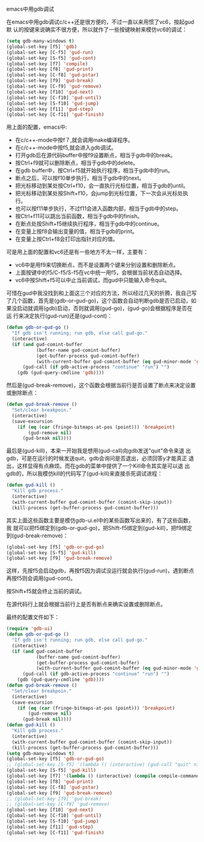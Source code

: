 emacs中用gdb调试

在emacs中用gdb调试c/c++还是很方便的，不过一直以来用惯了vc6，按起gud默
认的按键来说确实不很方便，所以就作了一些按键映射来模仿vc6的调试：

#+BEGIN_SRC emacs-lisp
(setq gdb-many-windows t)
(global-set-key [f5] 'gdb)
(global-set-key [C-f5] 'gud-run)
(global-set-key [S-f5] 'gud-cont)
(global-set-key [f7] 'compile)
(global-set-key [f8] 'gud-print)
(global-set-key [C-f8] 'gud-pstar)
(global-set-key [f9] 'gud-break)
(global-set-key [C-f9] 'gud-remove)
(global-set-key [f10] 'gud-next)
(global-set-key [C-f10] 'gud-until)
(global-set-key [S-f10] 'gud-jump)
(global-set-key [f11] 'gud-step)
(global-set-key [C-f11] 'gud-finish)
#+END_SRC

用上面的配置，emacs中:

+ 在c/c++-mode中按f７,就会调用make编译程序。
+ 在c/c++-mode中按f5,就会进入gdb调试。
+ 打开gdb后在源代码buffer中按f9设置断点，相当于gdb中的break。
+ 按Ctrl+f9就可以删除断点，相当于gdb中的delete。
+ 在gdb buffer中，按Ctrl+f5就开始执行程序，相当于gdb中的run。
+ 断点之后，可以按f10单步执行，相当于gdb中的next。
+ 把光标移动到某处按Ctrl+f10，会一直执行光标位置，相当于gdb的until。
+ 把光标移动到某处按Shift+f10，会jump到光标位置，下一次会从光标处执行。
+ 也可以按f11单步执行，不过f11会进入函数内部，相当于gdb中的step。
+ 按Ctrl+f11可以跳出当前函数，相当于gdb中的finish。
+ 在断点处按Shift+f5继续执行程序，相当于gdb中的continue。
+ 在变量上按f8会输出变量的值，相当于gdb的print。
+ 在变量上按Ctrl+f8会打印出指针对应的值。

可是用上面的配置和vc6还是有一些地方不太一样，主要有：

+ vc6中是用f9来切换断点，而不是设置两个键来分别设置和删除断点。
+ 上面按键中的f5/C-f5/S-f5在vc中统一用f5，会根据当前状态自动选择。
+ vc6中按Shift+f5可以中止当前调试，而gud中只能输入命令quit。

可惜在gud中我没找到和上面这三个对应的方法，所以经过几天的折腾，我自己写
了几个函数，首先是(gdb-or-gud-go)，这个函数会自动判断gdb是否已启动，如
果没启动就调用(gdb)启动，否则就调用(gud-go)，(gud-go)会根据程序是否在运
行来决定执行(gud-run)还是(gud-cont)：

#+BEGIN_SRC emacs-lisp
(defun gdb-or-gud-go ()
  "If gdb isn't running; run gdb, else call gud-go."
  (interactive)
  (if (and gud-comint-buffer
           (buffer-name gud-comint-buffer)
           (get-buffer-process gud-comint-buffer)
           (with-current-buffer gud-comint-buffer (eq gud-minor-mode 'gdba)))
      (gud-call (if gdb-active-process "continue" "run") "")
    (gdb (gud-query-cmdline 'gdb))))
#+END_SRC

然后是(gud-break-remove)，这个函数会根据当前行是否设置了断点来决定设置
或删除断点：

#+BEGIN_SRC emacs-lisp
(defun gud-break-remove ()
  "Set/clear breakpoin."
  (interactive)
  (save-excursion
    (if (eq (car (fringe-bitmaps-at-pos (point))) 'breakpoint)
        (gud-remove nil)
      (gud-break nil))))
#+END_SRC

最后是(gud-kill)，本来一开始我是想用(gud-call)向gdb发送"quit"命令来退
出gdb，可是在运行的时候发送quit，gdb会询问是否退出，必须回答y才能真正
退出，这样显得有点麻烦。而在gdb的菜单中提供了一个Kill命令其实是可以退
出gdb的，所以我模仿kill的代码写了(gud-kill)来直接杀死调试进程：

#+BEGIN_SRC emacs-lisp
(defun gud-kill ()
  "Kill gdb process."
  (interactive)
  (with-current-buffer gud-comint-buffer (comint-skip-input))
  (kill-process (get-buffer-process gud-comint-buffer)))
#+END_SRC

其实上面这些函数主要是模仿gdb-ui.el中的某些函数写出来的，有了这些函数，我
就可以把f5绑定到(gdb-or-gud-go)，把Shift-f5绑定到(gud-kill)，把f9绑定
到(gud-break-remove)：

#+BEGIN_SRC emacs-lisp
(global-set-key [f5] 'gdb-or-gud-go)
(global-set-key [S-f5] 'gud-kill)
(global-set-key [f9] 'gud-break-remove)
#+END_SRC

这样，先按f5会启动gdb，再按f5因为调试没运行就会执行(gud-run)，遇到断点
再按f5则会调用(gud-cont)。

按Shift+f5就会终止当前的调试。

在源代码行上就会根据当前行上是否有断点来确实设置或删除断点。

最终的配置文件如下：

#+BEGIN_SRC emacs-lisp
(require 'gdb-ui)
(defun gdb-or-gud-go ()
  "If gdb isn't running; run gdb, else call gud-go."
  (interactive)
  (if (and gud-comint-buffer
           (buffer-name gud-comint-buffer)
           (get-buffer-process gud-comint-buffer)
           (with-current-buffer gud-comint-buffer (eq gud-minor-mode 'gdba)))
      (gud-call (if gdb-active-process "continue" "run") "")
    (gdb (gud-query-cmdline 'gdb))))
(defun gud-break-remove ()
  "Set/clear breakpoin."
  (interactive)
  (save-excursion
    (if (eq (car (fringe-bitmaps-at-pos (point))) 'breakpoint)
        (gud-remove nil)
      (gud-break nil))))
(defun gud-kill ()
  "Kill gdb process."
  (interactive)
  (with-current-buffer gud-comint-buffer (comint-skip-input))
  (kill-process (get-buffer-process gud-comint-buffer)))
(setq gdb-many-windows t)
(global-set-key [f5] 'gdb-or-gud-go)
;; (global-set-key [S-f5] '(lambda () (interactive) (gud-call "quit" nil)))
(global-set-key [S-f5] 'gud-kill)
(global-set-key [f7] '(lambda () (interactive) (compile compile-command)))
(global-set-key [f8] 'gud-print)
(global-set-key [C-f8] 'gud-pstar)
(global-set-key [f9] 'gud-break-remove)
;; (global-set-key [f9] 'gud-break)
;; (global-set-key [C-f9] 'gud-remove)
(global-set-key [f10] 'gud-next)
(global-set-key [C-f10] 'gud-until)
(global-set-key [S-f10] 'gud-jump)
(global-set-key [f11] 'gud-step)
(global-set-key [C-f11] 'gud-finish)
#+END_SRC


